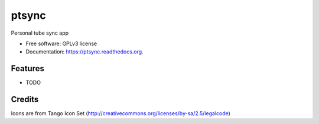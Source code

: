 ===============================
ptsync
===============================

.. image:: https://img.shields.io/travis/alejandroautalan/ptsync.svg
        :target: https://travis-ci.org/alejandroautalan/ptsync

.. image:: https://img.shields.io/pypi/v/ptsync.svg
        :target: https://pypi.python.org/pypi/ptsync


Personal tube sync app

* Free software: GPLv3 license
* Documentation: https://ptsync.readthedocs.org.

Features
--------

* TODO

Credits
-------

Icons are from Tango Icon Set (http://creativecommons.org/licenses/by-sa/2.5/legalcode)
